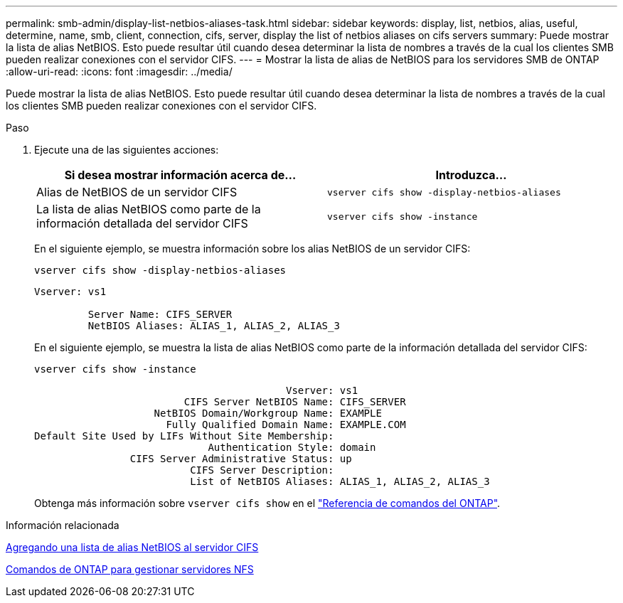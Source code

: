 ---
permalink: smb-admin/display-list-netbios-aliases-task.html 
sidebar: sidebar 
keywords: display, list, netbios, alias, useful, determine, name, smb, client, connection, cifs, server, display the list of netbios aliases on cifs servers 
summary: Puede mostrar la lista de alias NetBIOS. Esto puede resultar útil cuando desea determinar la lista de nombres a través de la cual los clientes SMB pueden realizar conexiones con el servidor CIFS. 
---
= Mostrar la lista de alias de NetBIOS para los servidores SMB de ONTAP
:allow-uri-read: 
:icons: font
:imagesdir: ../media/


[role="lead"]
Puede mostrar la lista de alias NetBIOS. Esto puede resultar útil cuando desea determinar la lista de nombres a través de la cual los clientes SMB pueden realizar conexiones con el servidor CIFS.

.Paso
. Ejecute una de las siguientes acciones:
+
|===
| Si desea mostrar información acerca de... | Introduzca... 


 a| 
Alias de NetBIOS de un servidor CIFS
 a| 
`vserver cifs show -display-netbios-aliases`



 a| 
La lista de alias NetBIOS como parte de la información detallada del servidor CIFS
 a| 
`vserver cifs show -instance`

|===
+
En el siguiente ejemplo, se muestra información sobre los alias NetBIOS de un servidor CIFS:

+
`vserver cifs show -display-netbios-aliases`

+
[listing]
----
Vserver: vs1

         Server Name: CIFS_SERVER
         NetBIOS Aliases: ALIAS_1, ALIAS_2, ALIAS_3
----
+
En el siguiente ejemplo, se muestra la lista de alias NetBIOS como parte de la información detallada del servidor CIFS:

+
`vserver cifs show -instance`

+
[listing]
----

                                          Vserver: vs1
                         CIFS Server NetBIOS Name: CIFS_SERVER
                    NetBIOS Domain/Workgroup Name: EXAMPLE
                      Fully Qualified Domain Name: EXAMPLE.COM
Default Site Used by LIFs Without Site Membership:
                             Authentication Style: domain
                CIFS Server Administrative Status: up
                          CIFS Server Description:
                          List of NetBIOS Aliases: ALIAS_1, ALIAS_2, ALIAS_3
----
+
Obtenga más información sobre `vserver cifs show` en el link:https://docs.netapp.com/us-en/ontap-cli/vserver-cifs-show.html["Referencia de comandos del ONTAP"^].



.Información relacionada
xref:add-list-netbios-aliases-server-task.adoc[Agregando una lista de alias NetBIOS al servidor CIFS]

xref:commands-manage-servers-reference.adoc[Comandos de ONTAP para gestionar servidores NFS]
